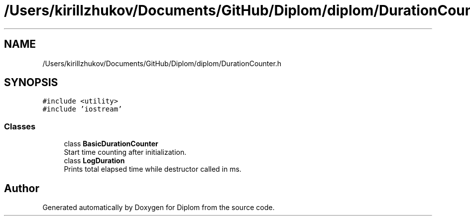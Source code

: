 .TH "/Users/kirillzhukov/Documents/GitHub/Diplom/diplom/DurationCounter.h" 3 "Sat Sep 30 2023" "Diplom" \" -*- nroff -*-
.ad l
.nh
.SH NAME
/Users/kirillzhukov/Documents/GitHub/Diplom/diplom/DurationCounter.h
.SH SYNOPSIS
.br
.PP
\fC#include <utility>\fP
.br
\fC#include 'iostream'\fP
.br

.SS "Classes"

.in +1c
.ti -1c
.RI "class \fBBasicDurationCounter\fP"
.br
.RI "Start time counting after initialization\&. "
.ti -1c
.RI "class \fBLogDuration\fP"
.br
.RI "Prints total elapsed time while destructor called in ms\&. "
.in -1c
.SH "Author"
.PP 
Generated automatically by Doxygen for Diplom from the source code\&.

